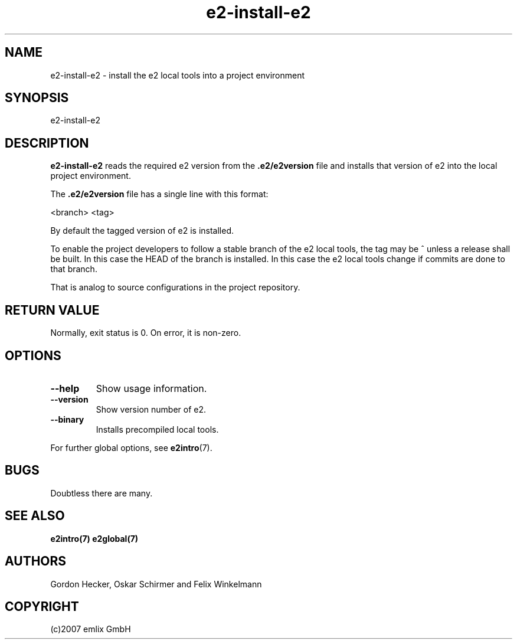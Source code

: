 .\" Man page for e2-install-e2
.\"
.\" (c)2007 emlix GmbH
.\"
.TH e2-install-e2 1 "Sep 11, 2007" "0.2"

.SH NAME
e2-install-e2 \- install the e2 local tools into a project environment

.SH SYNOPSIS
e2-install-e2

.SH DESCRIPTION
\fBe2-install-e2\fR reads the required e2 version from the 
\fB.e2/e2version\fR file and installs that version of e2 into the local
project environment.

The \fB.e2/e2version\fR file has a single line with this format:

 <branch> <tag>

By default the tagged version of e2 is installed.

To enable the project developers to follow a stable branch of the
e2 local tools, the tag may be ^ unless a release shall be built. 
In this case the HEAD of the branch is installed. In this case
the e2 local tools change if commits are done to that branch.

That is analog to source configurations in the project repository.

.SH RETURN VALUE
Normally, exit status is 0. On error, it is non-zero.

.SH OPTIONS
.TP
.BR \-\-help
Show usage information.
.TP
.BR \-\-version
Show version number of e2.
.TP
.BR \-\-binary
Installs precompiled local tools.

.P
For further global options, see \fBe2intro\fR(7).

.SH BUGS
Doubtless there are many.

.SH "SEE ALSO"
.BR e2intro(7)
.BR e2global(7)

.SH AUTHORS
Gordon Hecker, Oskar Schirmer and Felix Winkelmann

.SH COPYRIGHT
(c)2007 emlix GmbH
